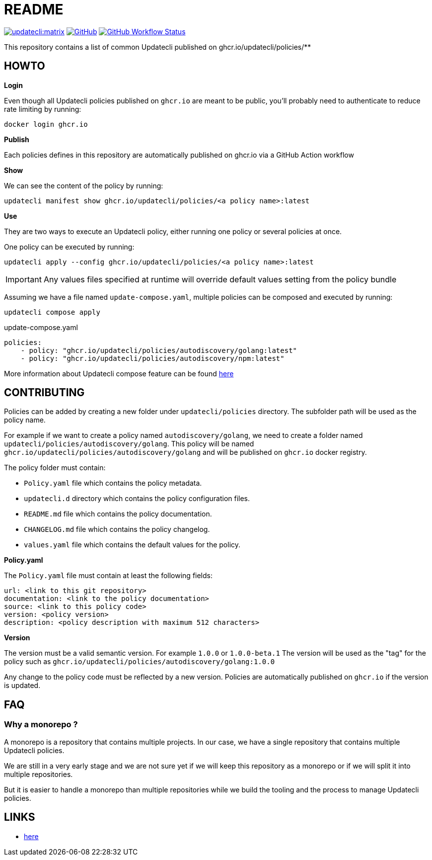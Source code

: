 = README

link:https://matrix.to/#/#Updatecli_community:gitter.im[image:https://img.shields.io/matrix/updatecli:matrix.org[]]
link:https://github.com/updatecli/policies/blob/main/LICENSE[image:https://img.shields.io/github/license/updatecli/policies[GitHub]]
link:https://img.shields.io/github/actions/workflow/status/updatecli/policies/validate.yaml?branch=main[image:https://img.shields.io/github/actions/workflow/status/updatecli/policies/validate.yaml?branch=main[GitHub Workflow Status]]


This repository contains a list of common Updatecli published on ghcr.io/updatecli/policies/**

== HOWTO

**Login**

Even though all Updatecli policies published on `ghcr.io` are meant to be public, you'll probably need to authenticate to reduce rate limiting by running:

    docker login ghcr.io

**Publish**

Each policies defines in this repository are automatically published on ghcr.io via a GitHub Action workflow

**Show**

We can see the content of the policy by running:

    updatecli manifest show ghcr.io/updatecli/policies/<a policy name>:latest

**Use**

They are two ways to execute an Updatecli policy, either running one policy or several policies at once.

One policy can be executed by running:

    updatecli apply --config ghcr.io/updatecli/policies/<a policy name>:latest


IMPORTANT: Any values files specified at runtime will override default values setting from the policy bundle

Assuming we have a file named `update-compose.yaml`, multiple policies can be composed and executed by running:

        updatecli compose apply

.update-compose.yaml
```yaml
policies:
    - policy: "ghcr.io/updatecli/policies/autodiscovery/golang:latest"
    - policy: "ghcr.io/updatecli/policies/autodiscovery/npm:latest"
```

More information about Updatecli compose feature can be found link:https://www.updatecli.io/docs/core/compose/[here]

== CONTRIBUTING

Policies can be added by creating a new folder under `updatecli/policies` directory.
The subfolder path will be used as the policy name.

For example if we want to create a policy named `autodiscovery/golang`, we need to create a folder named `updatecli/policies/autodiscovery/golang`.
This policy will be named `ghcr.io/updatecli/policies/autodiscovery/golang` and will be published on `ghcr.io` docker registry.

The policy folder must contain:

* `Policy.yaml` file which contains the policy metadata.
* `updatecli.d` directory which contains the policy configuration files.
* `README.md` file which contains the policy documentation.
* `CHANGELOG.md` file which contains the policy changelog.
* `values.yaml` file which contains the default values for the policy.

**Policy.yaml**

The `Policy.yaml` file must contain at least the following fields:

```yaml
url: <link to this git repository>
documentation: <link to the policy documentation>
source: <link to this policy code>
version: <policy version>
description: <policy description with maximum 512 characters>
```

**Version**

The version must be a valid semantic version. For example `1.0.0` or `1.0.0-beta.1`
The version will be used as the "tag" for the policy such as `ghcr.io/updatecli/policies/autodiscovery/golang:1.0.0`

Any change to the policy code must be reflected by a new version. Policies are automatically published on `ghcr.io` if the version is updated.

== FAQ

=== Why a monorepo ?

A monorepo is a repository that contains multiple projects. In our case, we have a single repository that contains multiple Updatecli policies.

We are still in a very early stage and we are not sure yet if we will keep this repository as a monorepo or if we will split it into multiple repositories.

But it is easier to handle a monorepo than multiple repositories while we build the tooling and the process to manage Updatecli policies.

== LINKS

* link:https://www.updatecli.io/docs/core/compose/[here]
